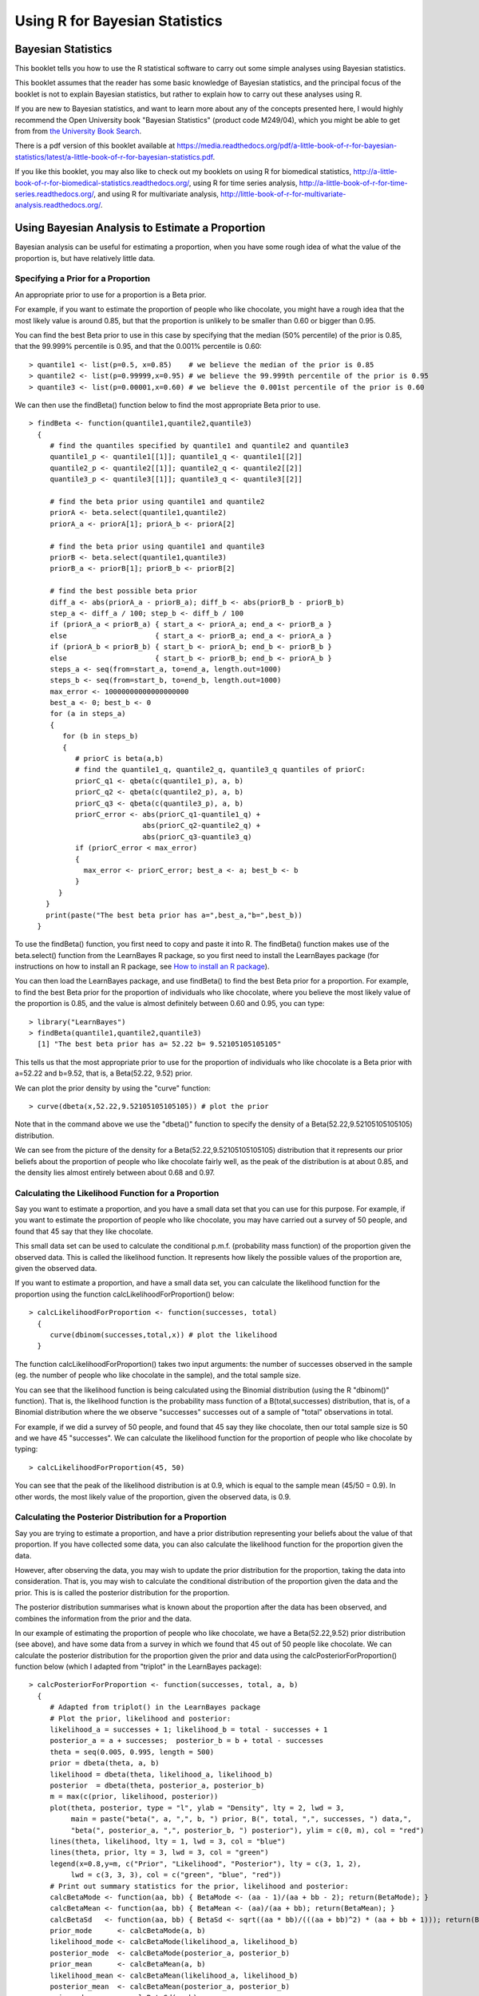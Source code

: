 Using R for Bayesian Statistics
===============================

Bayesian Statistics
-------------------

This booklet tells you how to use the R statistical software to carry out some simple 
analyses using Bayesian statistics.

This booklet assumes that the reader has some basic knowledge of Bayesian statistics, and
the principal focus of the booklet is not to explain Bayesian statistics, but rather 
to explain how to carry out these analyses using R.

If you are new to Bayesian statistics, and want to learn more about any of the concepts
presented here, I would highly recommend the Open University book 
"Bayesian Statistics" (product code M249/04), which you might be able to get from
from `the University Book Search <http://www.universitybooksearch.co.uk/>`_.

There is a pdf version of this booklet available at
`https://media.readthedocs.org/pdf/a-little-book-of-r-for-bayesian-statistics/latest/a-little-book-of-r-for-bayesian-statistics.pdf <https://media.readthedocs.org/pdf/a-little-book-of-r-for-bayesian-statistics/latest/a-little-book-of-r-for-bayesian-statistics.pdf>`_.

If you like this booklet, you may also like to check out my booklets on using
R for biomedical statistics, 
`http://a-little-book-of-r-for-biomedical-statistics.readthedocs.org/
<http://a-little-book-of-r-for-biomedical-statistics.readthedocs.org/>`_,
using R for time series analysis,
`http://a-little-book-of-r-for-time-series.readthedocs.org/
<http://a-little-book-of-r-for-time-series.readthedocs.org/>`_,
and using R for multivariate analysis,
`http://little-book-of-r-for-multivariate-analysis.readthedocs.org/
<http://little-book-of-r-for-multivariate-analysis.readthedocs.org/>`_.

Using Bayesian Analysis to Estimate a Proportion
------------------------------------------------

Bayesian analysis can be useful for estimating a proportion, when you have some rough
idea of what the value of the proportion is, but have relatively little data.

Specifying a Prior for a Proportion
^^^^^^^^^^^^^^^^^^^^^^^^^^^^^^^^^^^

An appropriate prior to use for a proportion is a Beta prior.

For example, if you want to estimate the proportion of people who like chocolate, you
might have a rough idea that the most likely value is around 0.85, but that the proportion
is unlikely to be smaller than 0.60 or bigger than 0.95. 

You can find the best Beta prior to use in this case by specifying that the median (50\% percentile)
of the prior is 0.85, that the 99.999\% percentile is 0.95, and that the 0.001\% percentile is 0.60:

.. highlight:: r

::

    > quantile1 <- list(p=0.5, x=0.85)    # we believe the median of the prior is 0.85
    > quantile2 <- list(p=0.99999,x=0.95) # we believe the 99.999th percentile of the prior is 0.95
    > quantile3 <- list(p=0.00001,x=0.60) # we believe the 0.001st percentile of the prior is 0.60

We can then use the findBeta() function below to find the most appropriate Beta prior to use.

::

    > findBeta <- function(quantile1,quantile2,quantile3)
      {
         # find the quantiles specified by quantile1 and quantile2 and quantile3
         quantile1_p <- quantile1[[1]]; quantile1_q <- quantile1[[2]]
         quantile2_p <- quantile2[[1]]; quantile2_q <- quantile2[[2]]
         quantile3_p <- quantile3[[1]]; quantile3_q <- quantile3[[2]]

         # find the beta prior using quantile1 and quantile2
         priorA <- beta.select(quantile1,quantile2)
         priorA_a <- priorA[1]; priorA_b <- priorA[2]

         # find the beta prior using quantile1 and quantile3
         priorB <- beta.select(quantile1,quantile3)
         priorB_a <- priorB[1]; priorB_b <- priorB[2]

         # find the best possible beta prior
         diff_a <- abs(priorA_a - priorB_a); diff_b <- abs(priorB_b - priorB_b)
         step_a <- diff_a / 100; step_b <- diff_b / 100
         if (priorA_a < priorB_a) { start_a <- priorA_a; end_a <- priorB_a }
         else                     { start_a <- priorB_a; end_a <- priorA_a }
         if (priorA_b < priorB_b) { start_b <- priorA_b; end_b <- priorB_b }
         else                     { start_b <- priorB_b; end_b <- priorA_b }
         steps_a <- seq(from=start_a, to=end_a, length.out=1000)
         steps_b <- seq(from=start_b, to=end_b, length.out=1000)
         max_error <- 10000000000000000000
         best_a <- 0; best_b <- 0
         for (a in steps_a) 
         {
            for (b in steps_b) 
            {
               # priorC is beta(a,b)
               # find the quantile1_q, quantile2_q, quantile3_q quantiles of priorC: 
               priorC_q1 <- qbeta(c(quantile1_p), a, b)
               priorC_q2 <- qbeta(c(quantile2_p), a, b)
               priorC_q3 <- qbeta(c(quantile3_p), a, b)
               priorC_error <- abs(priorC_q1-quantile1_q) + 
                               abs(priorC_q2-quantile2_q) + 
                               abs(priorC_q3-quantile3_q)
               if (priorC_error < max_error)
               {
                 max_error <- priorC_error; best_a <- a; best_b <- b
               }
           } 
        }
        print(paste("The best beta prior has a=",best_a,"b=",best_b))
      }

To use the findBeta() function, you first need to copy and paste it into R.
The findBeta() function makes use of the beta.select() function from the LearnBayes
R package, so you first need to install the LearnBayes package
(for instructions on how to install an R package, see `How to install an R package 
<./installr.html#how-to-install-an-r-package>`_). 

You can then load the LearnBayes package, and use findBeta() to find the best
Beta prior for a proportion. For example, to find the best Beta prior for the
proportion of individuals who like chocolate, where you believe the most likely
value of the proportion is 0.85, and the value is almost definitely between 0.60 and 0.95, you can
type:

::

    > library("LearnBayes")
    > findBeta(quantile1,quantile2,quantile3)
      [1] "The best beta prior has a= 52.22 b= 9.52105105105105"
     
This tells us that the most appropriate prior to use for the proportion of
individuals who like chocolate is a Beta prior with a=52.22 and b=9.52, that is,
a Beta(52.22, 9.52) prior.

We can plot the prior density by using the "curve" function:

::

    > curve(dbeta(x,52.22,9.52105105105105)) # plot the prior

|image1|

Note that in the command above we use the "dbeta()" function to specify
the density of a Beta(52.22,9.52105105105105) distribution. 

We can see from the picture of the density for a Beta(52.22,9.52105105105105) distribution
that it represents our prior beliefs about the proportion of people who like chocolate
fairly well, as the peak of the distribution is at about 0.85, and the density lies
almost entirely between about 0.68 and 0.97. 

.. Examples:
.. page 25 of OU book, 
.. quantile1 <- list(p=0.5, x=0.40) 
.. quantile2 <- list(p=0.99999, x=0.9)
.. quantile3 <- list(p=0.00001, x=0.05)
.. findBeta(quantile1,quantile2,quantile3)
.. "The best beta prior has a= 5.14 b= 7.54514514514515" 
.. curve(dbeta(x,5.14,7.545)) # plot the prior 

Calculating the Likelihood Function for a Proportion
^^^^^^^^^^^^^^^^^^^^^^^^^^^^^^^^^^^^^^^^^^^^^^^^^^^^

Say you want to estimate a proportion, and you have a small data set that you can use for this
purpose. For example, if you want to estimate the proportion of people who like chocolate, you
may have carried out a survey of 50 people, and found that 45 say that they like chocolate.

This small data set can be used to calculate the conditional p.m.f. (probability mass function)
of the proportion given the observed data. This is called the likelihood function. It represents
how likely the possible values of the proportion are, given the observed data. 

If you want to estimate a proportion, and have a small data set, you can calculate the likelihood
function for the proportion using the function calcLikelihoodForProportion() below:

::

    > calcLikelihoodForProportion <- function(successes, total)
      {
         curve(dbinom(successes,total,x)) # plot the likelihood
      } 

The function calcLikelihoodForProportion() takes two input arguments: the number of successes
observed in the sample (eg. the number of people who like chocolate in the sample), and the
total sample size.

You can see that the likelihood function is being calculated using the Binomial distribution
(using the R "dbinom()" function). That is, the likelihood function is the probability
mass function of a B(total,successes) distribution, that is, of a Binomial distribution where the
we observe "successes" successes out of a sample of "total" observations in total.

For example, if we did a survey of 50 people, and found that 45 say they like chocolate, then
our total sample size is 50 and we have 45 "successes". We can calculate the likelihood
function for the proportion of people who like chocolate by typing:

::

    > calcLikelihoodForProportion(45, 50)

|image2|

You can see that the peak of the likelihood distribution is at 0.9, which is equal to the
sample mean (45/50 = 0.9). In other words, the most likely value of the proportion, given the
observed data, is 0.9. 

.. For example, Example 3.6, page 29 of OU book:
.. calcLikelihoodForProportion(11,50)
.. 
.. Note: curve(dbeta(x, (successes + 1), (total - successes + 1))) gives the same
.. shaped curve but not with the same heights. Why is this? xxx

Calculating the Posterior Distribution for a Proportion
^^^^^^^^^^^^^^^^^^^^^^^^^^^^^^^^^^^^^^^^^^^^^^^^^^^^^^^

Say you are trying to estimate a proportion, and have a prior distribution representing
your beliefs about the value of that proportion. If you have collected some data, you
can also calculate the likelihood function for the proportion given the data. 

However, after observing the data, you may wish to update the prior distribution for
the proportion, taking the data into consideration. That is, you may wish to calculate
the conditional distribution of the proportion given the data and the prior. This is is called
the posterior distribution for the proportion. 

The posterior distribution summarises what is known about the proportion after the data
has been observed, and combines the information from the prior and the data.

In our example of estimating the proportion of people who like chocolate, we have a Beta(52.22,9.52) prior
distribution (see above), and have some data from a survey in which we found that 45 out of 50 people like
chocolate. We can calculate the posterior distribution for the proportion given the prior and data using
the calcPosteriorForProportion() function below (which I adapted from "triplot" in the LearnBayes
package):

::

    > calcPosteriorForProportion <- function(successes, total, a, b)
      {
         # Adapted from triplot() in the LearnBayes package
         # Plot the prior, likelihood and posterior:
         likelihood_a = successes + 1; likelihood_b = total - successes + 1
         posterior_a = a + successes;  posterior_b = b + total - successes
         theta = seq(0.005, 0.995, length = 500)
         prior = dbeta(theta, a, b)
         likelihood = dbeta(theta, likelihood_a, likelihood_b)
         posterior  = dbeta(theta, posterior_a, posterior_b)
         m = max(c(prior, likelihood, posterior))
         plot(theta, posterior, type = "l", ylab = "Density", lty = 2, lwd = 3, 
              main = paste("beta(", a, ",", b, ") prior, B(", total, ",", successes, ") data,",
              "beta(", posterior_a, ",", posterior_b, ") posterior"), ylim = c(0, m), col = "red")
         lines(theta, likelihood, lty = 1, lwd = 3, col = "blue")
         lines(theta, prior, lty = 3, lwd = 3, col = "green")
         legend(x=0.8,y=m, c("Prior", "Likelihood", "Posterior"), lty = c(3, 1, 2), 
              lwd = c(3, 3, 3), col = c("green", "blue", "red"))
         # Print out summary statistics for the prior, likelihood and posterior:
         calcBetaMode <- function(aa, bb) { BetaMode <- (aa - 1)/(aa + bb - 2); return(BetaMode); }
         calcBetaMean <- function(aa, bb) { BetaMean <- (aa)/(aa + bb); return(BetaMean); } 
         calcBetaSd   <- function(aa, bb) { BetaSd <- sqrt((aa * bb)/(((aa + bb)^2) * (aa + bb + 1))); return(BetaSd); }
         prior_mode      <- calcBetaMode(a, b)
         likelihood_mode <- calcBetaMode(likelihood_a, likelihood_b)
         posterior_mode  <- calcBetaMode(posterior_a, posterior_b)
         prior_mean      <- calcBetaMean(a, b)
         likelihood_mean <- calcBetaMean(likelihood_a, likelihood_b)
         posterior_mean  <- calcBetaMean(posterior_a, posterior_b)
         prior_sd        <- calcBetaSd(a, b)
         likelihood_sd   <- calcBetaSd(likelihood_a, likelihood_b)
         posterior_sd    <- calcBetaSd(posterior_a, posterior_b)
         print(paste("mode for prior=",prior_mode,", for likelihood=",likelihood_mode,", for posterior=",posterior_mode))
         print(paste("mean for prior=",prior_mean,", for likelihood=",likelihood_mean,", for posterior=",posterior_mean))
         print(paste("sd for prior=",prior_sd,", for likelihood=",likelihood_sd,", for posterior=",posterior_sd))
      }  

.. For example, Example 3.7, page 32 of OU book:
.. calcPosteriorForProportion(11,50,5.14,7.545)

To use the "calcPosteriorForProportion()" function, you will first need to copy and paste it into R.
It takes four arguments: the number of successes and total sample size in your data set, and the 
a and b values for your Beta prior. 

For example, to estimate the proportion of people who like chocolate, you had a Beta(52.22,9.52) prior
and had observed in a survey that 45 out of 50 people like chocolate. Therefore, the number of successes
is 45, the sample size is 50, and a and b for the prior are 52.22 and 9.52 respectively. Therefore, we
can calculate the posterior for the proportion of people who like chocolate, given the data and prior, by typing:

::

    > calcPosteriorForProportion(45, 50, 52.22, 9.52)
      [1] "mode for prior= 0.857381988617342 , for likelihood= 0.9 , for posterior= 0.876799708401677"
      [1] "mean for prior= 0.845804988662132 , for likelihood= 0.884615384615385 , for posterior= 0.870055485949526"
      [1] "sd for prior= 0.0455929848904483 , for likelihood= 0.0438847130123102 , for posterior= 0.0316674748482802"

|image4|

Since the prior and posterior are distributions, the area under their densities is 1.
The likelihood has been scaled so that the area underneath it is also 1, so that it is
easy to compare the likelihood with the prior and posterior.

Therefore, the prior and likelihood curves should have the same shape as those plotted
before (see above), but the y-axis scale is different for the likelihood scale compared
to the plot made using calcLikelihoodForProportion() above.

Note that the peak of the posterior always lies somewhere between the peaks of the prior and the 
likelihood, because it combines information from the prior and the likelihood (which is based on the data). 

In our example of estimating the proportion of people who like chocolate, 
the peak of the posterior is roughly half-way between the peaks of the likelihood and prior,
indicating that the prior and the data contribute roughly equally to the posterior.

Links and Further Reading
-------------------------

Here are some links for further reading.

For a more in-depth introduction to R, a good online tutorial is
available on the "Kickstarting R" website,
`cran.r-project.org/doc/contrib/Lemon-kickstart <http://cran.r-project.org/doc/contrib/Lemon-kickstart/>`_.

There is another nice (slightly more in-depth) tutorial to R
available on the "Introduction to R" website,
`cran.r-project.org/doc/manuals/R-intro.html <http://cran.r-project.org/doc/manuals/R-intro.html>`_.

To learn about Bayesian Statistics, I would highly recommend the book "Bayesian
Statistics" (product code M249/04) by the Open University, available from `the Open University Shop
<http://www.ouw.co.uk/store/>`_.

There is a book available in the "Use R!" series on using R for multivariate analyses, 
`Bayesian Computation with R <http://www.springer.com/statistics/statistical+theory+and+methods/book/978-0-387-92297-3>`_ by Jim Albert.

Acknowledgements
----------------

Many of the examples in this booklet are inspired by examples in the excellent Open University book,
"Bayesian Statistics" (product code M249/04), 
available from `the Open University Shop <http://www.ouw.co.uk/store/>`_.

Contact
-------

I will be grateful if you will send me (`Avril Coghlan <http://www.sanger.ac.uk/research/projects/parasitegenomics/>`_) corrections or suggestions for improvements to
my email address alc@sanger.ac.uk

License
-------

The content in this book is licensed under a `Creative Commons Attribution 3.0 License
<http://creativecommons.org/licenses/by/3.0/>`_.

.. |image1| image:: ../_static/image1.png
            :width: 300
.. |image2| image:: ../_static/image2.png
            :width: 300
.. |image4| image:: ../_static/image4.png
            :width: 600

